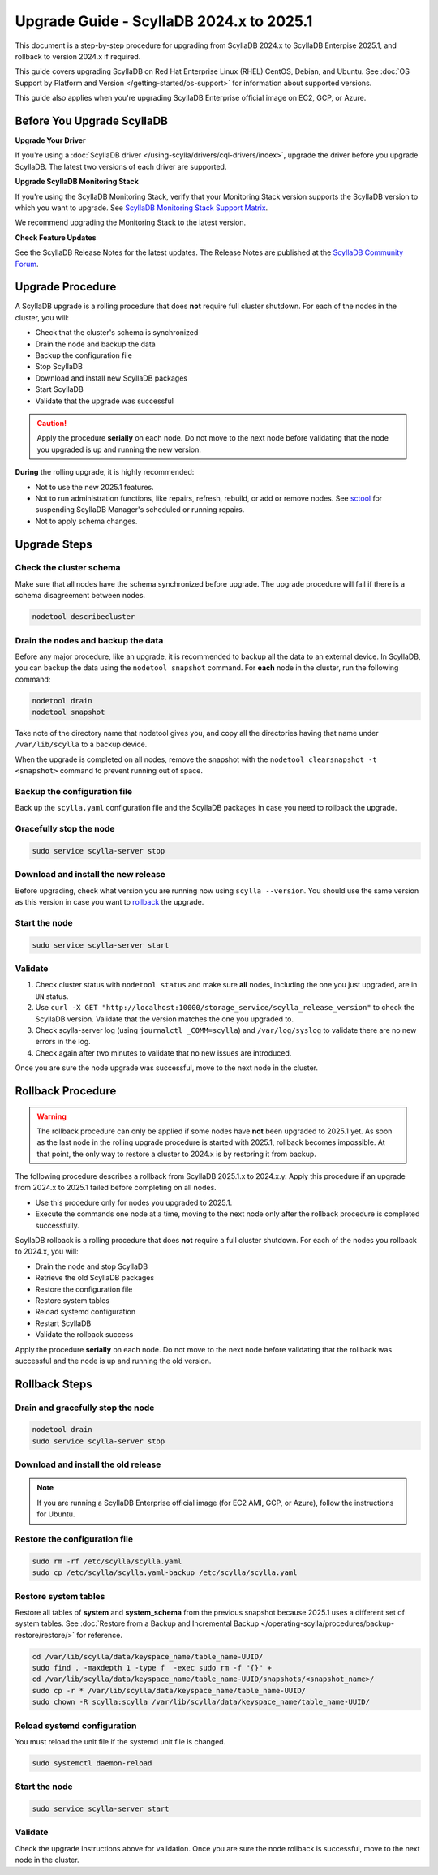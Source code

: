 .. |SCYLLA_NAME| replace:: ScyllaDB

.. |SRC_VERSION| replace:: 2024.x
.. |NEW_VERSION| replace:: 2025.1

.. |ROLLBACK| replace:: rollback
.. _ROLLBACK: ./#rollback-procedure

.. |SCYLLA_METRICS| replace:: ScyllaDB Enterprise Metrics Update - ScyllaDB Enterprise 2024.x to 2025.1
.. _SCYLLA_METRICS: ../metric-update-2024.x-to-2025.1

=============================================================================
Upgrade Guide - |SCYLLA_NAME| |SRC_VERSION| to |NEW_VERSION|
=============================================================================

This document is a step-by-step procedure for upgrading from |SCYLLA_NAME| |SRC_VERSION| 
to |SCYLLA_NAME| Enterpise |NEW_VERSION|, and rollback to version |SRC_VERSION| if required.

This guide covers upgrading ScyllaDB on Red Hat Enterprise Linux (RHEL) CentOS, Debian, 
and Ubuntu. See :doc:`OS Support by Platform and Version </getting-started/os-support>` 
for information about supported versions.

This guide also applies when you're upgrading ScyllaDB Enterprise official image on EC2, 
GCP, or Azure.


Before You Upgrade ScyllaDB
================================

**Upgrade Your Driver**

If you're using a :doc:`ScyllaDB driver </using-scylla/drivers/cql-drivers/index>`, 
upgrade the driver before you upgrade ScyllaDB. The latest two versions of each driver 
are supported.

**Upgrade ScyllaDB Monitoring Stack**

If you're using the ScyllaDB Monitoring Stack, verify that your Monitoring Stack 
version supports the ScyllaDB version to which you want to upgrade. See 
`ScyllaDB Monitoring Stack Support Matrix <https://monitoring.docs.scylladb.com/stable/reference/matrix.html>`_.
  
We recommend upgrading the Monitoring Stack to the latest version.

**Check Feature Updates**

See the ScyllaDB Release Notes for the latest updates. The Release Notes are published 
at the `ScyllaDB Community Forum <https://forum.scylladb.com/>`_.

Upgrade Procedure
=================

A ScyllaDB upgrade is a rolling procedure that does **not** require full cluster shutdown.
For each of the nodes in the cluster, you will:

* Check that the cluster's schema is synchronized
* Drain the node and backup the data
* Backup the configuration file
* Stop ScyllaDB
* Download and install new ScyllaDB packages
* Start ScyllaDB
* Validate that the upgrade was successful


.. caution:: 

   Apply the procedure **serially** on each node. Do not move to the next node before 
   validating that the node you upgraded is up and running the new version.

**During** the rolling upgrade, it is highly recommended:

* Not to use the new |NEW_VERSION| features.
* Not to run administration functions, like repairs, refresh, rebuild, or add or remove 
  nodes. See `sctool <https://manager.docs.scylladb.com/stable/sctool/>`_ for suspending 
  ScyllaDB Manager's scheduled or running repairs.
* Not to apply schema changes.

Upgrade Steps
=============

Check the cluster schema
-------------------------
Make sure that all nodes have the schema synchronized before upgrade. The upgrade 
procedure will fail if there is a schema disagreement between nodes.

.. code:: sh

   nodetool describecluster

Drain the nodes and backup the data
-----------------------------------

Before any major procedure, like an upgrade, it is recommended to backup all 
the data to an external device. In ScyllaDB, you can backup the data using 
the ``nodetool snapshot`` command. For **each** node in the cluster, run 
the following command:

.. code:: sh

   nodetool drain
   nodetool snapshot

Take note of the directory name that nodetool gives you, and copy all the directories 
having that name under ``/var/lib/scylla`` to a backup device.

When the upgrade is completed on all nodes, remove the snapshot with the 
``nodetool clearsnapshot -t <snapshot>`` command to prevent running out of space.

Backup the configuration file
------------------------------

Back up the ``scylla.yaml`` configuration file and the ScyllaDB packages
in case you need to rollback the upgrade.

.. tabs::

   .. group-tab:: Debian/Ubuntu

      .. code:: sh
         
         sudo cp -a /etc/scylla/scylla.yaml /etc/scylla/scylla.yaml.backup
         sudo cp /etc/apt/sources.list.d/scylla.list ~/scylla.list-backup

   .. group-tab:: RHEL/CentOS

      .. code:: sh
         
         sudo cp -a /etc/scylla/scylla.yaml /etc/scylla/scylla.yaml.backup
         sudo cp /etc/yum.repos.d/scylla.repo ~/scylla.repo-backup

Gracefully stop the node
------------------------

.. code:: sh

   sudo service scylla-server stop

Download and install the new release
------------------------------------

Before upgrading, check what version you are running now using ``scylla --version``. 
You should use the same version as this version in case you want to |ROLLBACK|_ 
the upgrade. 

.. tabs::

   .. group-tab:: Debian/Ubuntu

        #. Update the ScyllaDB deb repo to |NEW_VERSION|.

            .. code-block:: console

               sudo wget -O /etc/apt/sources.list.d/scylla.list https://downloads.scylladb.com/deb/debian/scylla-2025.1.list

        #. Configure Java 1.8:

            .. code-block:: console

               sudo apt-get update
               sudo apt-get install -y openjdk-8-jre-headless
               sudo update-java-alternatives -s java-1.8.0-openjdk-amd64

        #. Install the new ScyllaDB version:

            .. code-block:: console

               sudo apt-get clean all
               sudo apt-get update
               sudo apt-get remove scylla\*
               sudo apt-get install scylla-enterprise
               sudo systemctl daemon-reload

        Answer ‘y’ to the first two questions.

   .. group-tab:: RHEL/CentOS

        #. Update the ScyllaDB rpm repo to |NEW_VERSION|.

            .. code-block:: console

               sudo curl -o /etc/yum.repos.d/scylla.repo -L https://downloads.scylladb.com/rpm/centos/scylla-2025.1.repo

        #. Install the new ScyllaDB version:

            .. code:: sh

               sudo yum clean all
               sudo rm -rf /var/cache/yum
               sudo yum remove scylla\*
               sudo yum install scylla-enterprise

   .. group-tab:: EC2/GCP/Azure Ubuntu Image
      
      If you’re using the ScyllaDB official image (recommended), see
      the **Debian/Ubuntu** tab for upgrade instructions. If you’re using your
      own image and have installed ScyllaDB packages for Ubuntu or Debian,
      you need to apply an extended upgrade procedure:
      
      #. Update the ScyllaDB deb repo (see the **Debian/Ubuntu** tab).
      #. Configure Java 1.8 (see the **Debian/Ubuntu** tab).
      #. Install the new ScyllaDB version with the additional 
         ``scylla-enterprise-machine-image`` package:

        .. code::
         
         sudo apt-get clean all
         sudo apt-get update
         sudo apt-get dist-upgrade scylla-enterprise
         sudo apt-get dist-upgrade scylla-enterprise-machine-image

      #. Run ``scylla_setup`` without running ``io_setup``.
      #. Run ``sudo /opt/scylladb/scylla-machine-image/scylla_cloud_io_setup``.

Start the node
--------------

.. code:: sh

   sudo service scylla-server start

Validate
--------
#. Check cluster status with ``nodetool status`` and make sure **all** nodes, including 
   the one you just upgraded, are in ``UN`` status.
#. Use ``curl -X GET "http://localhost:10000/storage_service/scylla_release_version"`` 
   to check the ScyllaDB version. Validate that the version matches the one you upgraded to.
#. Check scylla-server log (using ``journalctl _COMM=scylla``) and ``/var/log/syslog`` 
   to validate there are no new errors in the log.
#. Check again after two minutes to validate that no new issues are introduced.

Once you are sure the node upgrade was successful, move to the next node in the cluster.

Rollback Procedure
==================

.. warning::

   The rollback procedure can only be applied if some nodes have **not** been upgraded 
   to |NEW_VERSION| yet. As soon as the last node in the rolling upgrade procedure is 
   started with |NEW_VERSION|, rollback becomes impossible. At that point, the only way 
   to restore a cluster to |SRC_VERSION| is by restoring it from backup.

The following procedure describes a rollback from |SCYLLA_NAME| |NEW_VERSION|.x to 
|SRC_VERSION|.y. Apply this procedure if an upgrade from |SRC_VERSION| to |NEW_VERSION| 
failed before completing on all nodes.

* Use this procedure only for nodes you upgraded to |NEW_VERSION|.
* Execute the commands one node at a time, moving to the next node
  only after the rollback procedure is completed successfully.

ScyllaDB rollback is a rolling procedure that does **not** require a full cluster shutdown.
For each of the nodes you rollback to |SRC_VERSION|, you will:

* Drain the node and stop ScyllaDB
* Retrieve the old ScyllaDB packages
* Restore the configuration file
* Restore system tables
* Reload systemd configuration
* Restart ScyllaDB
* Validate the rollback success

Apply the procedure **serially** on each node. Do not move to the next node
before validating that the rollback was successful and the node is up and
running the old version.

Rollback Steps
==============

Drain and gracefully stop the node
----------------------------------

.. code:: sh

   nodetool drain
   sudo service scylla-server stop

Download and install the old release
------------------------------------

.. tabs::

   .. group-tab:: Debian/Ubuntu

        #. Restore the |SRC_VERSION| packages backed up during the upgrade.

            .. code:: sh

               sudo cp ~/scylla.list-backup /etc/apt/sources.list.d/scylla.list
               sudo chown root.root /etc/apt/sources.list.d/scylla.list
               sudo chmod 644 /etc/apt/sources.list.d/scylla.list

        #. Install:

            .. code-block::

               sudo apt-get update
               sudo apt-get remove scylla\* -y
               sudo apt-get install scylla

        Answer ‘y’ to the first two questions.

   .. group-tab:: RHEL/CentOS

        #. Restore the |SRC_VERSION| packages backed up during the upgrade procedure.

            .. code:: sh

               sudo cp ~/scylla.repo-backup /etc/yum.repos.d/scylla.repo
               sudo chown root.root /etc/yum.repos.d/scylla.repo
               sudo chmod 644 /etc/yum.repos.d/scylla.repo

        #. Install:

            .. code:: console

               sudo yum clean all
               sudo yum remove scylla\*
               sudo yum install scylla

.. note::
  
   If you are running a ScyllaDB Enterprise official image (for EC2 AMI, GCP, or Azure), follow the instructions for Ubuntu.

Restore the configuration file
------------------------------

.. code:: sh

   sudo rm -rf /etc/scylla/scylla.yaml
   sudo cp /etc/scylla/scylla.yaml-backup /etc/scylla/scylla.yaml

Restore system tables
---------------------

Restore all tables of **system** and **system_schema** from the previous snapshot because 
|NEW_VERSION| uses a different set of system tables. 
See :doc:`Restore from a Backup and Incremental Backup </operating-scylla/procedures/backup-restore/restore/>` 
for reference.

.. code:: console

    
    cd /var/lib/scylla/data/keyspace_name/table_name-UUID/
    sudo find . -maxdepth 1 -type f  -exec sudo rm -f "{}" +
    cd /var/lib/scylla/data/keyspace_name/table_name-UUID/snapshots/<snapshot_name>/
    sudo cp -r * /var/lib/scylla/data/keyspace_name/table_name-UUID/
    sudo chown -R scylla:scylla /var/lib/scylla/data/keyspace_name/table_name-UUID/

Reload systemd configuration
----------------------------

You must reload the unit file if the systemd unit file is changed.

.. code:: sh

   sudo systemctl daemon-reload

Start the node
--------------

.. code:: sh

   sudo service scylla-server start

Validate
--------

Check the upgrade instructions above for validation. Once you are sure the node rollback 
is successful, move to the next node in the cluster.